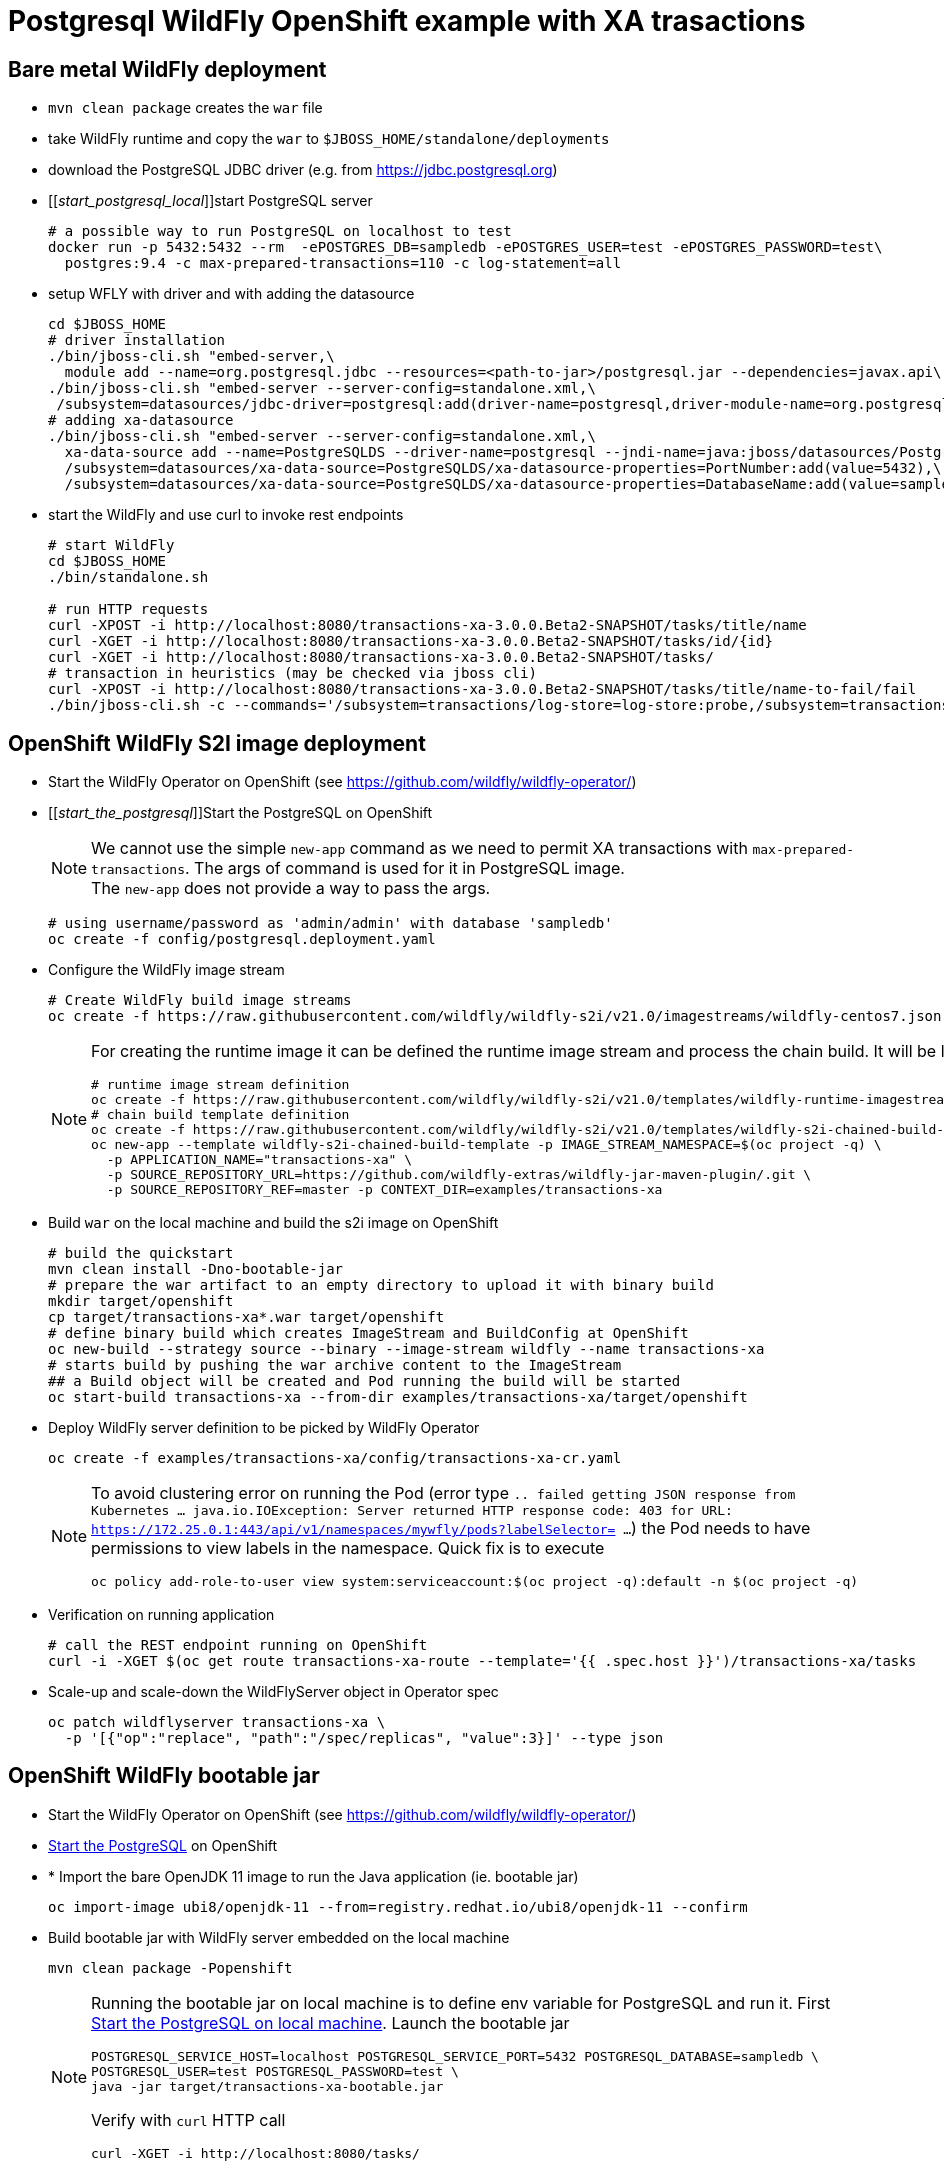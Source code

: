 = Postgresql WildFly OpenShift example with XA trasactions

== Bare metal WildFly deployment

* `mvn clean package` creates the `war` file
* take WildFly runtime and copy the `war` to `$JBOSS_HOME/standalone/deployments`
* download the PostgreSQL JDBC driver (e.g. from https://jdbc.postgresql.org)
* [[_start_postgresql_local_]]start PostgreSQL server
+
[source,sh]
----
# a possible way to run PostgreSQL on localhost to test
docker run -p 5432:5432 --rm  -ePOSTGRES_DB=sampledb -ePOSTGRES_USER=test -ePOSTGRES_PASSWORD=test\
  postgres:9.4 -c max-prepared-transactions=110 -c log-statement=all
----
+
* setup WFLY with driver and with adding the datasource
+
[source,sh]
----
cd $JBOSS_HOME
# driver installation
./bin/jboss-cli.sh "embed-server,\
  module add --name=org.postgresql.jdbc --resources=<path-to-jar>/postgresql.jar --dependencies=javax.api\,javax.transaction.api"
./bin/jboss-cli.sh "embed-server --server-config=standalone.xml,\
 /subsystem=datasources/jdbc-driver=postgresql:add(driver-name=postgresql,driver-module-name=org.postgresql.jdbc,driver-xa-datasource-class-name=org.postgresql.xa.PGXADataSource)"
# adding xa-datasource
./bin/jboss-cli.sh "embed-server --server-config=standalone.xml,\
  xa-data-source add --name=PostgreSQLDS --driver-name=postgresql --jndi-name=java:jboss/datasources/PostgreSQLDS --user-name=test --password=test --xa-datasource-properties=ServerName=localhost,\
  /subsystem=datasources/xa-data-source=PostgreSQLDS/xa-datasource-properties=PortNumber:add(value=5432),\
  /subsystem=datasources/xa-data-source=PostgreSQLDS/xa-datasource-properties=DatabaseName:add(value=sampledb)"
----
* start the WildFly and use curl to invoke rest endpoints
+
[source,sh]
----
# start WildFly
cd $JBOSS_HOME
./bin/standalone.sh

# run HTTP requests
curl -XPOST -i http://localhost:8080/transactions-xa-3.0.0.Beta2-SNAPSHOT/tasks/title/name
curl -XGET -i http://localhost:8080/transactions-xa-3.0.0.Beta2-SNAPSHOT/tasks/id/{id}
curl -XGET -i http://localhost:8080/transactions-xa-3.0.0.Beta2-SNAPSHOT/tasks/
# transaction in heuristics (may be checked via jboss cli)
curl -XPOST -i http://localhost:8080/transactions-xa-3.0.0.Beta2-SNAPSHOT/tasks/title/name-to-fail/fail
./bin/jboss-cli.sh -c --commands='/subsystem=transactions/log-store=log-store:probe,/subsystem=transactions/log-store=log-store:read-resource(recursive=true, include-runtime=true)'
----

== OpenShift WildFly S2I image deployment

* Start the WildFly Operator on OpenShift (see https://github.com/wildfly/wildfly-operator/)
* [[_start_the_postgresql_]]Start the PostgreSQL on OpenShift
+
NOTE: We cannot use the simple `new-app` command as we need to permit XA transactions
      with `max-prepared-transactions`. The args of command is used for it in PostgreSQL image. +
      The `new-app` does not provide a way to pass the args.
+
[source,sh]
----
# using username/password as 'admin/admin' with database 'sampledb'
oc create -f config/postgresql.deployment.yaml
----
+
* Configure the WildFly image stream
+
[source,sh]
----
# Create WildFly build image streams
oc create -f https://raw.githubusercontent.com/wildfly/wildfly-s2i/v21.0/imagestreams/wildfly-centos7.json
----
+
[NOTE]
====
For creating the runtime image it can be defined the runtime image stream
and process the chain build. It will be like this
[source,sh]
----
# runtime image stream definition
oc create -f https://raw.githubusercontent.com/wildfly/wildfly-s2i/v21.0/templates/wildfly-runtime-imagestream.yml
# chain build template definition
oc create -f https://raw.githubusercontent.com/wildfly/wildfly-s2i/v21.0/templates/wildfly-s2i-chained-build-template.yml
oc new-app --template wildfly-s2i-chained-build-template -p IMAGE_STREAM_NAMESPACE=$(oc project -q) \
  -p APPLICATION_NAME="transactions-xa" \
  -p SOURCE_REPOSITORY_URL=https://github.com/wildfly-extras/wildfly-jar-maven-plugin/.git \
  -p SOURCE_REPOSITORY_REF=master -p CONTEXT_DIR=examples/transactions-xa
----
====
+
* Build `war` on the local machine and build the s2i image on OpenShift
+
[source,sh]
----
# build the quickstart
mvn clean install -Dno-bootable-jar
# prepare the war artifact to an empty directory to upload it with binary build
mkdir target/openshift
cp target/transactions-xa*.war target/openshift
# define binary build which creates ImageStream and BuildConfig at OpenShift
oc new-build --strategy source --binary --image-stream wildfly --name transactions-xa
# starts build by pushing the war archive content to the ImageStream
## a Build object will be created and Pod running the build will be started
oc start-build transactions-xa --from-dir examples/transactions-xa/target/openshift
----
+
* Deploy WildFly server definition to be picked by WildFly Operator
+
[source,sh]
----
oc create -f examples/transactions-xa/config/transactions-xa-cr.yaml
----
+
[NOTE]
====
To avoid clustering error on running the Pod (error type
`.. failed getting JSON response from Kubernetes ... java.io.IOException: Server returned HTTP response code: 403 for URL: https://172.25.0.1:443/api/v1/namespaces/mywfly/pods?labelSelector= ...`)
the Pod needs to have permissions to view labels in the namespace. Quick fix is to execute
[source,sh]
----
oc policy add-role-to-user view system:serviceaccount:$(oc project -q):default -n $(oc project -q)
----
====
+
* Verification on running application
+
[source,sh]
----
# call the REST endpoint running on OpenShift
curl -i -XGET $(oc get route transactions-xa-route --template='{{ .spec.host }}')/transactions-xa/tasks
----
+
* Scale-up and scale-down the WildFlyServer object in Operator spec
+
[source,sh]
----
oc patch wildflyserver transactions-xa \
  -p '[{"op":"replace", "path":"/spec/replicas", "value":3}]' --type json
----


== OpenShift WildFly bootable jar

* Start the WildFly Operator on OpenShift (see https://github.com/wildfly/wildfly-operator/)
* <<_start_the_postgresql_, Start the PostgreSQL>> on OpenShift
* * Import the bare OpenJDK 11 image to run the Java application (ie. bootable jar)
+
[source,sh]
----
oc import-image ubi8/openjdk-11 --from=registry.redhat.io/ubi8/openjdk-11 --confirm
----
+
* Build bootable jar with WildFly server embedded on the local machine
+
[source,sh]
----
mvn clean package -Popenshift
----
+
[NOTE]
====
Running the bootable jar on local machine is to define env variable for PostgreSQL and run it.
First <<_start_postgresql_local_,Start the PostgreSQL on local machine>>.
Launch the bootable jar
[source,sh]
----
POSTGRESQL_SERVICE_HOST=localhost POSTGRESQL_SERVICE_PORT=5432 POSTGRESQL_DATABASE=sampledb \
POSTGRESQL_USER=test POSTGRESQL_PASSWORD=test \
java -jar target/transactions-xa-bootable.jar
----
Verify with `curl` HTTP call
[source,sh]
----
curl -XGET -i http://localhost:8080/tasks/
----
====
+
* Prepare bootable jar to the directory for being taken to OpenShift
+
[source,sh]
----
# prepare the jar artifact to an empty directory to upload it with binary build
mkdir target/openshift
cp target/transactions-xa-bootable.jar target/openshift
----
+
* Create the image stream (`new-build`) and build it (`start-build`)
+
[source,sh]
----
oc import-image ubi8/openjdk-11 --from=registry.redhat.io/ubi8/openjdk-11 --confirm
oc new-build --strategy source --binary --image-stream openjdk-11 --name transactions-xa
oc start-build transactions-xa --from-dir ./target/openshift/
----
+
* Deploy WildFly server definition to be picked by WildFly Operator
+
[source,sh]
----
oc create -f examples/transactions-xa/config/transactions-xa-cr.yaml
----
